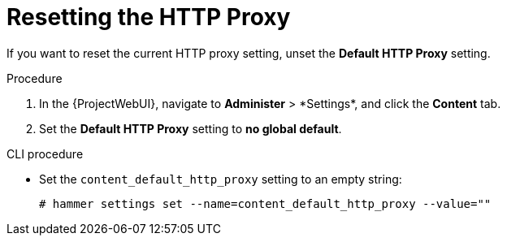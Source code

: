 [id="resetting-the-http-proxy_{context}"]
= Resetting the HTTP Proxy

If you want to reset the current HTTP proxy setting, unset the *Default HTTP Proxy* setting.

.Procedure

. In the {ProjectWebUI}, navigate to *Administer*{nbsp}>{nbsp}*Settings*, and click the *Content* tab.
. Set the *Default HTTP Proxy* setting to *no global default*.

.CLI procedure

* Set the `content_default_http_proxy` setting to an empty string:
+
[options="nowrap" subs="+quotes,attributes"]
----
# hammer settings set --name=content_default_http_proxy --value=""
----
